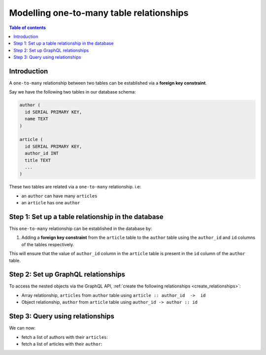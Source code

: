 .. meta::
   :description: Model one-to-many relationships in Hasura
   :keywords: hasura, docs, schema, relationship, one-to-many, 1-n

.. _one_to_many_modelling:

Modelling one-to-many table relationships
=========================================

.. contents:: Table of contents
  :backlinks: none
  :depth: 1
  :local:

Introduction
------------

A ``one-to-many`` relationship between two tables can be established via a **foreign key constraint**.

Say we have the following two tables in our database schema:

.. code-block:: sql

  author (
    id SERIAL PRIMARY KEY,
    name TEXT
  )

  article (
    id SERIAL PRIMARY KEY,
    author_id INT
    title TEXT
    ...
  )

These two tables are related via a ``one-to-many`` relationship. i.e:

- an ``author`` can have many ``articles``
- an ``article`` has one ``author``

Step 1: Set up a table relationship in the database
---------------------------------------------------

This ``one-to-many`` relationship can be established in the database by:

1. Adding a **foreign key constraint** from the ``article`` table to the ``author`` table using the ``author_id`` and
   ``id`` columns of the tables respectively.

This will ensure that the value of ``author_id`` column in the ``article`` table  is present in the ``id`` column of
the ``author`` table.

Step 2: Set up GraphQL relationships
------------------------------------

To access the nested objects via the GraphQL API, :ref:`create the following relationships <create_relationships>`:

- Array relationship, ``articles`` from ``author`` table using  ``article :: author_id  ->  id``
- Object relationship, ``author`` from ``article`` table using ``author_id -> author :: id``

Step 3: Query using relationships
---------------------------------

We can now:

- fetch a list of authors with their ``articles``:

  .. graphiql::
    :query:
      query {
        author {
          id
          name
          articles {
            id
            title
          }
        }
      }
    :response:
      {
        "data": {
          "author": [
            {
              "id": 1,
              "name": "Justin",
              "articles": [
                {
                  "id": 15,
                  "title": "vel dapibus at"
                },
                {
                  "id": 16,
                  "title": "sem duis aliquam"
                }
              ]
            },
            {
              "id": 2,
              "name": "Beltran",
              "articles": [
                {
                  "id": 2,
                  "title": "a nibh"
                },
                {
                  "id": 9,
                  "title": "sit amet"
                }
              ]
            }
          ]
        }
      }


- fetch a list of articles with their ``author``:

  .. graphiql::
    :query:
      query {
        article {
          id
          title
          author {
            id
            name
          }
        }
      }
    :response:
      {
        "data": {
          "article": [
            {
              "id": 1,
              "title": "sit amet",
              "author": {
                "id": 4,
                "name": "Anjela"
              }
            },
            {
              "id": 2,
              "title": "a nibh",
              "author": {
                "id": 2,
                "name": "Beltran"
              }
            }
          ]
        }
      }
